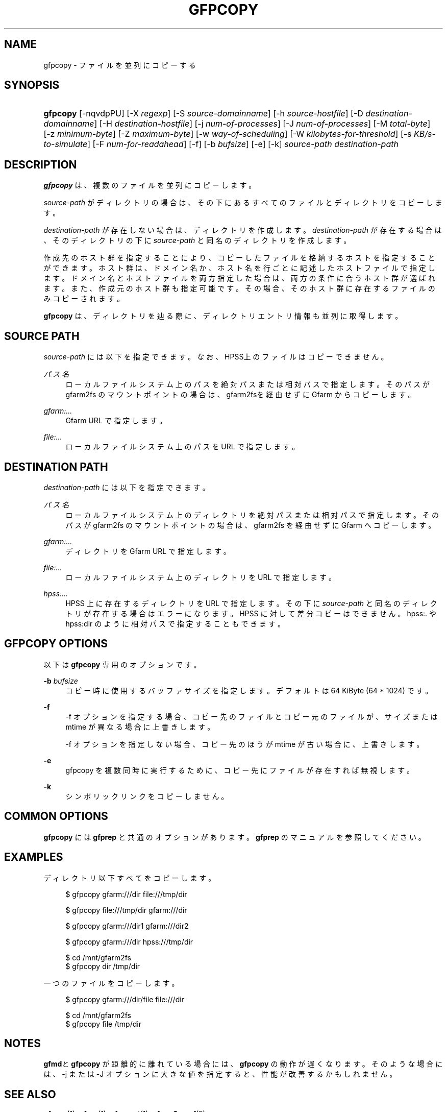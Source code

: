 '\" t
.\"     Title: gfpcopy
.\"    Author: [FIXME: author] [see http://docbook.sf.net/el/author]
.\" Generator: DocBook XSL Stylesheets v1.78.1 <http://docbook.sf.net/>
.\"      Date: 27 Aug 2015
.\"    Manual: Gfarm
.\"    Source: Gfarm
.\"  Language: English
.\"
.TH "GFPCOPY" "1" "27 Aug 2015" "Gfarm" "Gfarm"
.\" -----------------------------------------------------------------
.\" * Define some portability stuff
.\" -----------------------------------------------------------------
.\" ~~~~~~~~~~~~~~~~~~~~~~~~~~~~~~~~~~~~~~~~~~~~~~~~~~~~~~~~~~~~~~~~~
.\" http://bugs.debian.org/507673
.\" http://lists.gnu.org/archive/html/groff/2009-02/msg00013.html
.\" ~~~~~~~~~~~~~~~~~~~~~~~~~~~~~~~~~~~~~~~~~~~~~~~~~~~~~~~~~~~~~~~~~
.ie \n(.g .ds Aq \(aq
.el       .ds Aq '
.\" -----------------------------------------------------------------
.\" * set default formatting
.\" -----------------------------------------------------------------
.\" disable hyphenation
.nh
.\" disable justification (adjust text to left margin only)
.ad l
.\" -----------------------------------------------------------------
.\" * MAIN CONTENT STARTS HERE *
.\" -----------------------------------------------------------------
.SH "NAME"
gfpcopy \- ファイルを並列にコピーする
.SH "SYNOPSIS"
.HP \w'\fBgfpcopy\fR\ 'u
\fBgfpcopy\fR [\-nqvdpPU] [\-X\ \fIregexp\fR] [\-S\ \fIsource\-domainname\fR] [\-h\ \fIsource\-hostfile\fR] [\-D\ \fIdestination\-domainname\fR] [\-H\ \fIdestination\-hostfile\fR] [\-j\ \fInum\-of\-processes\fR] [\-J\ \fInum\-of\-processes\fR] [\-M\ \fItotal\-byte\fR] [\-z\ \fIminimum\-byte\fR] [\-Z\ \fImaximum\-byte\fR] [\-w\ \fIway\-of\-scheduling\fR] [\-W\ \fIkilobytes\-for\-threshold\fR] [\-s\ \fIKB/s\-to\-simulate\fR] [\-F\ \fInum\-for\-readahead\fR] [\-f] [\-b\ \fIbufsize\fR] [\-e] [\-k] \fIsource\-path\fR \fIdestination\-path\fR
.SH "DESCRIPTION"
.PP
\fBgfpcopy\fR
は、複数のファイルを並列にコピーします。
.PP
\fIsource\-path\fR
がディレクトリの場合は、その下にあるすべてのファイルとディ レクトリをコピーします。
.PP
\fIdestination\-path\fR
が存在しない場合は、 ディレクトリを作成します。
\fIdestination\-path\fR
が存在する場合は、 そのディレクトリの下に\fIsource\-path\fR
と同名のディレクトリを作成します。
.PP
作成先のホスト群を指定することにより、コピーしたファイルを格納するホス トを指定することができます。ホスト群は、ドメイン名か、ホスト名を行ごと に記述したホストファイルで指定します。ドメイン名とホストファイルを両方 指定した場合は、両方の条件に合うホスト群が選ばれます。また、作成元のホ スト群も指定可能です。その場合、そのホスト群に存在するファイルのみコピー されます。
.PP
\fBgfpcopy\fR
は、ディレクトリを辿る際に、ディレクトリエントリ情報も並列に 取得します。
.SH "SOURCE PATH"
.PP
\fIsource\-path\fR
には以下を指定できます。 なお、HPSS上のファイルはコピーでき ません。
.PP
\fIパス名\fR
.RS 4
ローカルファイルシステム上のパスを絶対パスまたは相対パスで指定しま す。そのパスが gfarm2fs のマウントポイントの場合は、gfarm2fsを経由 せずに Gfarm からコピーします。
.RE
.PP
\fIgfarm:\&.\&.\&.\fR
.RS 4
Gfarm URL で指定します。
.RE
.PP
\fIfile:\&.\&.\&.\fR
.RS 4
ローカルファイルシステム上のパスを URL で指定します。
.RE
.SH "DESTINATION PATH"
.PP
\fIdestination\-path\fR
には以下を指定できます。
.PP
\fIパス名\fR
.RS 4
ローカルファイルシステム上のディレクトリを絶対パスまたは相対パスで 指定します。そのパスが gfarm2fs のマウントポイントの場合は、 gfarm2fs を経由せずに Gfarm へコピーします。
.RE
.PP
\fIgfarm:\&.\&.\&.\fR
.RS 4
ディレクトリを Gfarm URL で指定します。
.RE
.PP
\fIfile:\&.\&.\&.\fR
.RS 4
ローカルファイルシステム上のディレクトリを URL で指定します。
.RE
.PP
\fIhpss:\&.\&.\&.\fR
.RS 4
HPSS 上に存在するディレクトリを URL で指定します。 その下に
\fIsource\-path\fR
と同名のディレクトリが存在する場合はエラーになります。 HPSS に対して差分コピーはできません。 hpss:\&. や hpss:dir のように 相対パスで指定することもできます。
.RE
.SH "GFPCOPY OPTIONS"
.PP
以下は
\fBgfpcopy\fR
専用のオプションです。
.PP
\fB\-b\fR \fIbufsize\fR
.RS 4
コピー時に使用するバッファサイズを指定します。 デフォルトは 64 KiByte (64 * 1024) です。
.RE
.PP
\fB\-f\fR
.RS 4
\-f オプションを指定する場合、コピー先のファイルとコピー元のファイル が、サイズまたは mtime が異なる場合に上書きします。
.sp
\-f オプションを指定しない場合、コピー先のほうが mtime が古い場合 に、上書きします。
.RE
.PP
\fB\-e\fR
.RS 4
gfpcopy を複数同時に実行するために、コピー先にファイルが存在すれば 無視します。
.RE
.PP
\fB\-k\fR
.RS 4
シンボリックリンクをコピーしません。
.RE
.SH "COMMON OPTIONS"
.PP
\fBgfpcopy\fR
には
\fBgfprep\fR
と共通のオプションがあります。
\fBgfprep\fR
のマニュアル を参照してください。
.SH "EXAMPLES"
.PP
ディレクトリ以下すべてをコピーします。
.sp
.if n \{\
.RS 4
.\}
.nf
$ gfpcopy gfarm:///dir file:///tmp/dir
.fi
.if n \{\
.RE
.\}
.sp
.if n \{\
.RS 4
.\}
.nf
$ gfpcopy file:///tmp/dir gfarm:///dir
.fi
.if n \{\
.RE
.\}
.sp
.if n \{\
.RS 4
.\}
.nf
$ gfpcopy gfarm:///dir1 gfarm:///dir2
.fi
.if n \{\
.RE
.\}
.sp
.if n \{\
.RS 4
.\}
.nf
$ gfpcopy gfarm:///dir hpss:///tmp/dir
.fi
.if n \{\
.RE
.\}
.sp
.if n \{\
.RS 4
.\}
.nf
$ cd /mnt/gfarm2fs
$ gfpcopy dir /tmp/dir
.fi
.if n \{\
.RE
.\}
.PP
一つのファイルをコピーします。
.sp
.if n \{\
.RS 4
.\}
.nf
$ gfpcopy gfarm:///dir/file file:///dir
.fi
.if n \{\
.RE
.\}
.sp
.if n \{\
.RS 4
.\}
.nf
$ cd /mnt/gfarm2fs
$ gfpcopy file /tmp/dir
.fi
.if n \{\
.RE
.\}
.SH "NOTES"
.PP
\fBgfmd\fRと\fBgfpcopy\fR
が距離的に離れている場合には、
\fBgfpcopy\fR
の動作が遅くなりま す。そのような場合には、\-j または \-J オプションに大きな値を指定すると、 性能が改善するかもしれません。
.SH "SEE ALSO"
.PP
\fBgfprep\fR(1),
\fBgfreg\fR(1),
\fBgfexport\fR(1),
\fBgfarm2.conf\fR(5)
